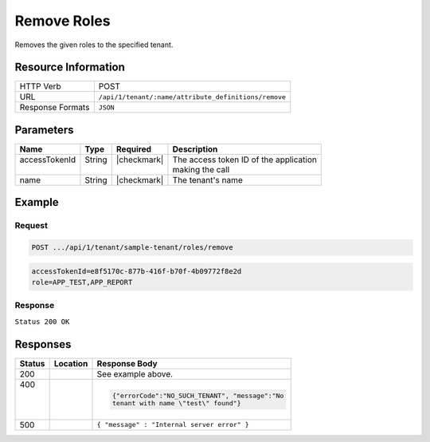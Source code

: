.. _crafter-profile-api-tenant-roles-remove:

============
Remove Roles
============

Removes the given roles to the specified tenant.

--------------------
Resource Information
--------------------

+-------------------+----------------------------------------------------------------------------+
|| HTTP Verb        || POST                                                                      |
+-------------------+----------------------------------------------------------------------------+
|| URL              || ``/api/1/tenant/:name/attribute_definitions/remove``                      |
+-------------------+----------------------------------------------------------------------------+
|| Response Formats || ``JSON``                                                                  |
+-------------------+----------------------------------------------------------------------------+

----------
Parameters
----------

+---------------------+-------------+---------------+--------------------------------------------+
|| Name               || Type       || Required     || Description                               |
+=====================+=============+===============+============================================+
|| accessTokenId      || String     || |checkmark|  || The access token ID of the application    |
||                    ||            ||              || making the call                           |
+---------------------+-------------+---------------+--------------------------------------------+
|| name               || String     || |checkmark|  || The tenant's name                         |
+---------------------+-------------+---------------+--------------------------------------------+

-------
Example
-------

^^^^^^^
Request
^^^^^^^

.. code-block:: none

  POST .../api/1/tenant/sample-tenant/roles/remove

.. code-block:: none

  accessTokenId=e8f5170c-877b-416f-b70f-4b09772f8e2d
  role=APP_TEST,APP_REPORT

^^^^^^^^
Response
^^^^^^^^

``Status 200 OK``

.. code-block:: json
  :linenos:

  {
    "name": "sample-tenant",
    "verifyNewProfiles": true,
    "availableRoles": [
      "APP_ADMIN",
      "APP_USER"
    ],
    "ssoEnabled": false,
    "attributeDefinitions": [
      {
        "permissions": [
          {
            "allowedActions": [
              "*"
            ],
            "application": "*"
          }
        ],
        "name": "firstName",
        "metadata": {
          "label": "First Name",
          "type": "TEXT",
          "displayOrder": 0.0
        },
        "defaultValue": null
      },
      {
        "permissions": [
          {
            "allowedActions": [
              "*"
            ],
            "application": "*"
          }
        ],
        "name": "lastName",
        "metadata": {
          "label": "Last Name",
          "type": "TEXT",
          "displayOrder": 1.0
        },
        "defaultValue": null
      },
      {
        "permissions": [
          {
            "allowedActions": [
              "*"
            ],
            "application": "*"
          }
        ],
        "name": "avatarLink",
        "metadata": {
          "label": "Avatar Link",
          "type": "TEXT",
          "displayOrder": 3.0
        },
        "defaultValue": null
      }
    ],
    "id": "5926f6d9d4c650e226b03b61"
  }

---------
Responses
---------

+---------+----------------------------------+---------------------------------------------------+
|| Status || Location                        || Response Body                                    |
+=========+==================================+===================================================+
|| 200    |                                  | See example above.                                |
+---------+----------------------------------+---------------------------------------------------+
|| 400    |                                  | .. code-block:: json                              |
||        |                                  |                                                   |
||        |                                  |    {"errorCode":"NO_SUCH_TENANT", "message":"No   |
||        |                                  |    tenant with name \"test\" found"}              |
+---------+----------------------------------+---------------------------------------------------+
|| 500    |                                  | ``{ "message" : "Internal server error" }``       |
+---------+----------------------------------+---------------------------------------------------+
